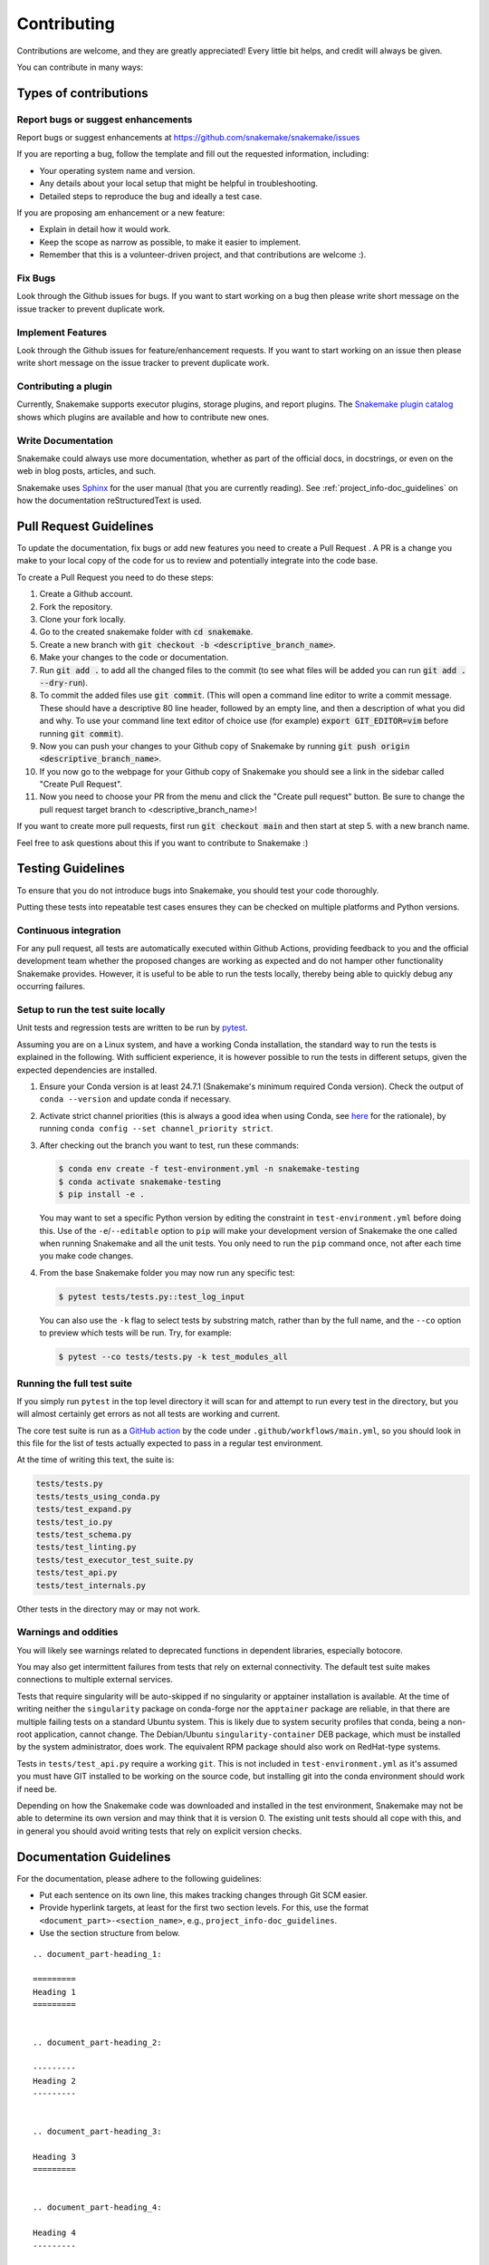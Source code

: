 .. _project_info-contributing:

************
Contributing
************

Contributions are welcome, and they are greatly appreciated!
Every little bit helps, and credit will always be given.

You can contribute in many ways:



Types of contributions
======================


Report bugs or suggest enhancements
-----------------------------------

Report bugs or suggest enhancements at https://github.com/snakemake/snakemake/issues

If you are reporting a bug, follow the template and fill out the requested information, including:

* Your operating system name and version.
* Any details about your local setup that might be helpful in troubleshooting.
* Detailed steps to reproduce the bug and ideally a test case.

If you are proposing am enhancement or a new feature:

* Explain in detail how it would work.
* Keep the scope as narrow as possible, to make it easier to implement.
* Remember that this is a volunteer-driven project, and that contributions are welcome :).


Fix Bugs
--------

Look through the Github issues for bugs.
If you want to start working on a bug then please write short message on the issue tracker to prevent duplicate work.


Implement Features
------------------

Look through the Github issues for feature/enhancement requests.
If you want to start working on an issue then please write short message on the issue tracker to prevent duplicate work.

Contributing a plugin
---------------------

Currently, Snakemake supports executor plugins, storage plugins, and report plugins.
The `Snakemake plugin catalog <https://snakemake.github.io/snakemake-plugin-catalog>`_ shows which plugins are available and how to contribute new ones.

Write Documentation
-------------------

Snakemake could always use more documentation, whether as part of the official docs, in docstrings, or even on the web in blog posts, articles, and such.

Snakemake uses `Sphinx <https://sphinx-doc.org>`_ for the user manual (that you are currently reading).
See :ref:`project_info-doc_guidelines` on how the documentation reStructuredText is used.



Pull Request Guidelines
=======================

To update the documentation, fix bugs or add new features you need to create a Pull Request
. A PR is a change you make to your local copy of the code for us to review and potentially integrate into the code base.

To create a Pull Request you need to do these steps:

1. Create a Github account.
2. Fork the repository.
3. Clone your fork locally.
4. Go to the created snakemake folder with :code:`cd snakemake`.
5. Create a new branch with :code:`git checkout -b <descriptive_branch_name>`.
6. Make your changes to the code or documentation.
7. Run :code:`git add .` to add all the changed files to the commit (to see what files will be added you can run :code:`git add . --dry-run`).
8. To commit the added files use :code:`git commit`. (This will open a command line editor to write a commit message. These should have a descriptive 80 line header, followed by an empty line, and then a description of what you did and why. To use your command line text editor of choice use (for example) :code:`export GIT_EDITOR=vim` before running :code:`git commit`).
9. Now you can push your changes to your Github copy of Snakemake by running :code:`git push origin <descriptive_branch_name>`.
10. If you now go to the webpage for your Github copy of Snakemake you should see a link in the sidebar called "Create Pull Request".
11. Now you need to choose your PR from the menu and click the "Create pull request" button. Be sure to change the pull request target branch to <descriptive_branch_name>!

If you want to create more pull requests, first run :code:`git checkout main` and then start at step 5. with a new branch name.

Feel free to ask questions about this if you want to contribute to Snakemake :)


Testing Guidelines
==================

To ensure that you do not introduce bugs into Snakemake, you should test your code thoroughly.

Putting these tests into repeatable test cases ensures they can be checked on multiple platforms and Python versions.

Continuous integration
----------------------
For any pull request, all tests are automatically executed within Github Actions, providing feedback to you and the official development team whether the proposed changes are working as expected and do not hamper other functionality Snakemake provides.
However, it is useful to be able to run the tests locally, thereby being able to quickly debug any occurring failures.

Setup to run the test suite locally
-----------------------------------

Unit tests and regression tests are written to be run by `pytest <https://docs.pytest.org/en/stable/>`_.

Assuming you are on a Linux system, and have a working Conda installation, the standard way to run the tests is explained in the following.
With sufficient experience, it is however possible to run the tests in different setups, given the expected dependencies are installed.

1. Ensure your Conda version is at least 24.7.1 (Snakemake's minimum required Conda version).
   Check the output of ``conda --version`` and update conda if necessary.
2. Activate strict channel priorities (this is always a good idea when using Conda, see `here <https://conda-forge.org/docs/user/tipsandtricks/#using-multiple-channels>`__ for the rationale), by running ``conda config --set channel_priority strict``.
3. After checking out the branch you want to test, run these commands:

   .. code-block:: console

       $ conda env create -f test-environment.yml -n snakemake-testing
       $ conda activate snakemake-testing
       $ pip install -e .

   You may want to set a specific Python version by editing the constraint in ``test-environment.yml`` before doing this.
   Use of the ``-e``/``--editable`` option to ``pip`` will make your development version of Snakemake the one called when running Snakemake and all the unit tests. You only need to run the ``pip`` command once, not after each time you make code changes.

4. From the base Snakemake folder you may now run any specific test:

   .. code-block:: console

      $ pytest tests/tests.py::test_log_input

   You can also use the ``-k`` flag to select tests by substring match, rather than by the full name, and the ``--co`` option to preview which tests will be run. Try, for example:

   .. code-block:: console

      $ pytest --co tests/tests.py -k test_modules_all

Running the full test suite
---------------------------

If you simply run ``pytest`` in the top level directory it will scan for and attempt to run every test in the directory, but you will almost certainly get errors as not all tests are working and current.

The core test suite is run as a `GitHub action <https://docs.github.com/en/actions/about-github-actions/understanding-github-actions>`_ by the code under ``.github/workflows/main.yml``, so you should look in this file for the list of tests actually expected to pass in a regular test environment.

At the time of writing this text, the suite is:

.. code-block::

   tests/tests.py
   tests/tests_using_conda.py
   tests/test_expand.py
   tests/test_io.py
   tests/test_schema.py
   tests/test_linting.py
   tests/test_executor_test_suite.py
   tests/test_api.py
   tests/test_internals.py

Other tests in the directory may or may not work.

Warnings and oddities
---------------------

You will likely see warnings related to deprecated functions in dependent libraries, especially botocore.

You may also get intermittent failures from tests that rely on external connectivity. The default test suite makes connections to multiple external services.

Tests that require singularity will be auto-skipped if no singularity or apptainer installation is available.
At the time of writing neither the ``singularity`` package on conda-forge nor the ``apptainer`` package are reliable, in that there are multiple failing tests on a standard Ubuntu system.
This is likely due to system security profiles that conda, being a non-root application, cannot change.
The Debian/Ubuntu ``singularity-container`` DEB package, which must be installed by the system administrator, does work.
The equivalent RPM package should also work on RedHat-type systems.

Tests in ``tests/test_api.py`` require a working ``git``.
This is not included in ``test-environment.yml`` as it's assumed you must have GIT installed to be working on the source code, but installing git into the conda environment should work if need be.

Depending on how the Snakemake code was downloaded and installed in the test environment, Snakemake may not be able to determine its own version and may think that it is version 0.
The existing unit tests should all cope with this, and in general you should avoid writing tests that rely on explicit version checks.


.. _project_info-doc_guidelines:

Documentation Guidelines
========================

For the documentation, please adhere to the following guidelines:

- Put each sentence on its own line, this makes tracking changes through Git SCM easier.
- Provide hyperlink targets, at least for the first two section levels.
  For this, use the format ``<document_part>-<section_name>``, e.g., ``project_info-doc_guidelines``.
- Use the section structure from below.

::

    .. document_part-heading_1:

    =========
    Heading 1
    =========


    .. document_part-heading_2:

    ---------
    Heading 2
    ---------


    .. document_part-heading_3:

    Heading 3
    =========


    .. document_part-heading_4:

    Heading 4
    ---------


    .. document_part-heading_5:

    Heading 5
    ~~~~~~~~~


    .. document_part-heading_6:

    Heading 6
    :::::::::

.. _doc_setup:

Documentation Setup
-------------------

For building the documentation, you have to install the Sphinx.
If you have already installed Conda, all you need to do is to create a
Snakemake development environment via

.. code-block:: console

    $ git clone git@github.com:snakemake/snakemake.git
    $ cd snakemake
    $ conda env create -f doc-environment.yml -n snakemake

You will also need to install your development version of Snakemake for the docs to be built correctly

.. code-block:: console

    $ pip install -e .

Then, the docs can be built with

.. code-block:: console

    $ conda activate snakemake
    $ cd docs
    $ make html
    $ make clean && make html  # force rebuild

Alternatively, you can use virtualenv.
The following assumes you have a working Python 3 setup.

.. code-block:: console

    $ git clone git@github.org:snakemake/snakemake.git
    $ cd snakemake/docs
    $ virtualenv -p python3 .venv
    $ source .venv/bin/activate
    $ pip install --upgrade -r requirements.txt

Afterwards, the docs can be built with

.. code-block:: console

    $ source .venv/bin/activate
    $ make html  # rebuild for changed files only
    $ make clean && make html  # force rebuild

.. _codebase_intro:

The Snakemake codebase
======================

Snakemake is organized as a combination of a main package, a set of plugin interface packages for various functionalities (e.g. execution backends, storage, reporting), and plugin packages implementing those interfaces.
The development of the Snakemake main package as well as the plugin interfaces is hosted by the Snakemake GitHub organization (https://github.com/snakemake) and maintained by the :ref:`Snakemake core team <maintainers>`.
Many plugins are hosted by and developed within the Snakemake GitHub organization as well.
However, both Snakemake's plugin detection and the `plugin catalog <https://snakemake.github.io/snakemake-plugin-catalog/>`__ are designed to work seamlessly with plugins developed outside of the Snakemake GitHub organization and such contributions are highly encouraged.
Visually, Snakemake's architecture can be summarized as follows:

.. image:: img/architecture.svg
    :alt: Snakemake architecture

The main package
----------------

Snakemake's main package can be partitioned into three levels.

#. The user-facing level, consisting of an API and a command line interface that uses the API under the hood.
#. The language level, implementing the language parser and thereby defining the workflow definition syntax.
#. The core level, implementing Snakemake's interpretation of rules defined via the language, the inference of jobs and their dependencies, as well as the actual execution of workflows as a combined usage of the various plugin types.

The user-facing level
^^^^^^^^^^^^^^^^^^^^^

Most users will interact with the command line interface of Snakemake.
The command line interface of Snakemake is defined in `snakemake/cli.py <https://github.com/snakemake/snakemake/blob/main/snakemake/cli.py>`__ using Python's argparse module.
The module is responsible for parsing command-line arguments, setting up logging, and invoking the appropriate Snakemake API calls based on the provided arguments. It defines various argument groups for execution, grouping, reports, notebooks, utilities, output, behavior, remote execution, software deployment, conda, apptainer/singularity, environment modules, and internal use.

The main steps in `cli.py` include:
#. **Argument Parsing**: Using argparse to define and parse command-line arguments.
#. **Profile Handling**: Managing profiles for setting default command-line arguments.
#. **Logging Setup**: Configuring log handlers based on the provided arguments.
#. **API Invocation**: Converting parsed arguments into API calls to execute the workflow, generate reports, or perform other tasks.

The API (application programming interface) of Snakemake is defined in `snakemake/api.py <https://github.com/snakemake/snakemake/blob/main/snakemake/api.py>`__.
It provides a programmatic interface to Snakemake, allowing users to interact with Snakemake workflows through Python code.
It defines classes and methods for setting up and executing workflows, managing resources, and handling various settings.

The main components include:
#. ``SnakemakeApi``: The main entry point for interacting with Snakemake workflows programmatically. It provides methods for setting up workflows, deploying sources, and handling exceptions.
   Via the method ``SnakemakeApi.workflow()`` a workflow can be instantiated from a given snakefile, thereby returning a ``WorkflowApi`` object).
#. ``WorkflowApi``: A class for managing workflow-specific settings and operations, such as creating DAGs, linting workflows, and executing workflows.
   Via the method ``WorkflowApi.dag()`` a Directed Acyclic Graph (DAG) can be instantiated from the workflow, thereby returning a ``DAGApi`` object).
#. ``DAGApi``: A class for managing Directed Acyclic Graph (DAG) settings and executing workflows with specific executors and settings.

All parts of the API are designed to be used in combination with a set of `data classes <https://docs.python.org/3/library/dataclasses.html>`__ and `enumerations <https://docs.python.org/3/library/enum.html>`__ that define various settings in a type safe and readable way.
These classes are in part found under `snakemake/settings <https://github.com/snakemake/snakemake/blob/main/snakemake/settings>`__, and in part (where necessary) defined in the plugin interface packages.

The language level
^^^^^^^^^^^^^^^^^^

Snakemake offers a domain specific language (DSL) for defining workflows.
The syntax of the DSL is primarily defined via the implementation of the parser in `snakemake/parser.py <https://github.com/snakemake/snakemake/blob/main/snakemake/parser.py>`__.
A key feature of Snakemake's power is the fact that the language extends the syntax of Python with *directives* to define rules and other workflow specific controls.
Technically, this is implemented as a hierarchy of `Mealy machines <https://en.wikipedia.org/wiki/Mealy_machine>`__, each of which is responsible for one of the directives offered by the Snakemake DSL.
The parser first tokenizes a given snakefile using Python's builtin tokenizer, and then translates the tokens (that contain DSL tokens) into plain python tokens which translate the DSL specification into a plain Python specification of the workflow and all its items (e.g. the definition of rules).
The latter are then fed into the Python interpreter, thereby building up the workflow with all the defined rules.
During the token translation process, the Mealy machine hierarchy starts in a state accepting (and outputting) any Python token, and switches to appropriate sub-machines whenever a DSL-specifiy keyword is encountered.
The Mealy machines are implemented as Python classes, using abstract base classes to define common functionality.
The generated Python code invokes methods of the ``snakemake.workflow.Workflow`` (see :ref:`codebase_core`) class to build up the workflow.

.. _codebase_core:

The core level
^^^^^^^^^^^^^^

The core level of Snakemake is responsible for interpreting the rules defined via the language, inferring jobs and their dependencies, and executing workflows. The most important components of the core level include:

Workflow
""""""""
The ``Workflow`` class (`snakemake/workflow.py <https://github.com/snakemake/snakemake/blob/main/snakemake/workflow.py>`__) is the central class representing a Snakemake workflow. It manages the rules, config, resources, and execution settings. The `Workflow` class is responsible for parsing the workflow definition, creating the Directed Acyclic Graph (DAG) of jobs, and orchestrating the execution of the workflow. It interacts with other core components like `Rule`, `DAG`, and `Scheduler` to manage the workflow execution.

Rule
""""
The `Rule` class (`snakemake/rules.py <https://github.com/snakemake/snakemake/blob/main/snakemake/rules.py>`__) represents a single rule in the workflow. A `Rule` defines the input, output, and parameters for a specific step in the workflow. It also includes directives for resources, conda environments, and containerization. The `Rule` class interacts with the `Workflow` class to define the workflow structure and with the `DAG` class to manage job dependencies.

DAG
"""
The `DAG` class (`snakemake/dag.py <https://github.com/snakemake/snakemake/blob/main/snakemake/dag.py>`__) represents the Directed Acyclic Graph (DAG) of jobs in the workflow. It is responsible for inferring the order of job execution, detecting cycles, and managing job dependencies. The `DAG` class interacts with the `Workflow`, `Rule`, and `Scheduler` classes to manage the workflow execution.

Persistence
"""""""""""
The `Persistence` class (`snakemake/persistence.py <https://github.com/snakemake/snakemake/blob/main/snakemake/persistence.py>`__) manages the persistent storage of metadata and provenance information. The `Persistence` class interacts with the `Workflow` and `DAG` classes to manage workflow state.

Scheduler
"""""""""
The `Scheduler` class (`snakemake/scheduler.py <https://github.com/snakemake/snakemake/blob/main/snakemake/scheduler.py>`__) is responsible for scheduling jobs for execution. It uses the DAG to determine the order of job execution, taking into account resource constraints and job priorities. The `Scheduler` class interacts with the `Workflow`, `DAG`, and `Rule` classes to manage job scheduling.

PathModifier
""""""""""""
The `PathModifier` class (`snakemake/path_modifier.py <https://github.com/snakemake/snakemake/blob/main/snakemake/path_modifier.py>`__) is a utility class for handling path modifications such as the handling of remote storage or module imports. It ensures that paths are correctly managed and modified according to the workflow's requirements. The `PathModifier` class interacts with the `Workflow` and `_IOFile` classes to manage file paths.

Sourcecache
"""""""""""
The `Sourcecache` class (`snakemake/sourcecache.py <https://github.com/snakemake/snakemake/blob/main/snakemake/sourcecache.py>`__) handles the caching of source files. It ensures that remote source files are efficiently managed and reused across workflow executions. The `Sourcecache` class interacts with the `Workflow` and `_IOFile` classes to manage source files.

Besides these central classes, the following modules add additional functionality:

ioutils
"""""""
The ``ioutils`` module (`snakemake/ioutils <https://github.com/snakemake/snakemake/blob/main/snakemake/ioutils>`__) implements semantic helper functions functions for handling input and output files as well as non-file parameters in the workflow.
